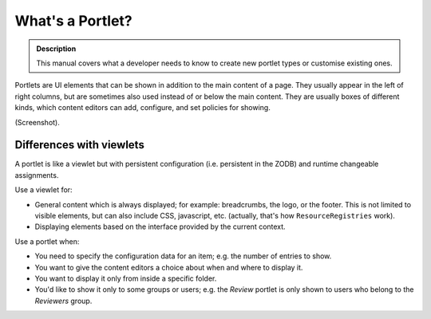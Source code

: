 =================
What's a Portlet?
=================

.. admonition:: Description

    This manual covers what a developer needs to know to create new portlet
    types or customise existing ones.

Portlets are UI elements that can be shown in addition to the main content
of a page. They usually appear in the left of right columns, but are
sometimes also used instead of or below the main content.  They are usually
boxes of different kinds, which content editors can add, configure, and
set policies for showing.

(Screenshot).

Differences with viewlets
=========================

A portlet is like a viewlet but with persistent configuration (i.e.
persistent in the ZODB) and runtime changeable assignments.

Use a viewlet for:

- General content which is always displayed; for example: breadcrumbs, the
  logo, or the footer. This is not limited to visible elements, but can also
  include CSS, javascript, etc.  (actually, that's how
  ``ResourceRegistries`` work).
- Displaying elements based on the interface provided by the current
  context.

Use a portlet when:

- You need to specify the configuration data for an item; e.g. the number of
  entries to show.
- You want to give the content editors a choice about when and where to
  display it.
- You want to display it only from inside a specific folder.
- You'd like to show it only to some groups or users; e.g. the *Review*
  portlet is only shown to users who belong to the *Reviewers* group.
